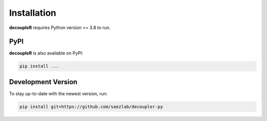 Installation
============

**decoupleR** requires Python version >= 3.8 to run.

PyPI
----
**decoupleR** is also available on PyPI:

.. code-block:: console

   pip install ...

Development Version
-------------------

To stay up-to-date with the newest version, run:

.. code-block:: console

   pip install git+https://github.com/saezlab/decoupler-py
